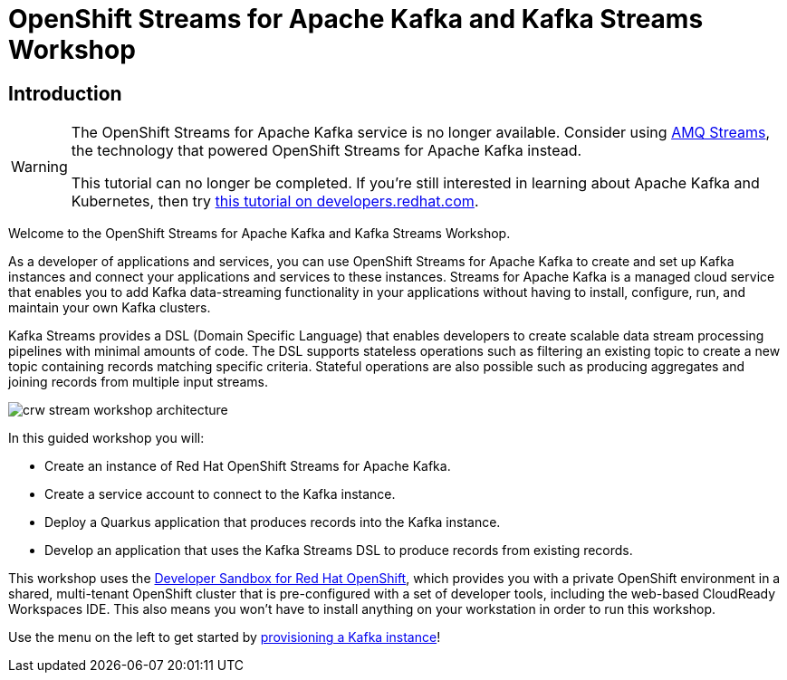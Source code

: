 = OpenShift Streams for Apache Kafka and Kafka Streams Workshop
:page-layout: home
:!sectids:

[.text-center.strong]
== Introduction

[WARNING]
====
The OpenShift Streams for Apache Kafka service is no longer available. Consider using link:https://developers.redhat.com/products/amq/overview[AMQ Streams], the technology that powered OpenShift Streams for Apache Kafka instead.

This tutorial can no longer be completed. If you're still interested in learning about Apache Kafka and Kubernetes, then try link:https://developers.redhat.com/courses/gitops/apache-kafka-basics[this tutorial on developers.redhat.com].
====


Welcome to the OpenShift Streams for Apache Kafka and Kafka Streams Workshop.

As a developer of applications and services, you can use OpenShift Streams for Apache Kafka to create and set up Kafka instances and connect your applications and services to these instances. Streams for Apache Kafka is a managed cloud service that enables you to add Kafka data-streaming functionality in your applications without having to install, configure, run, and maintain your own Kafka clusters.

Kafka Streams provides a DSL (Domain Specific Language) that enables developers to create scalable data stream processing pipelines with minimal amounts of code. The DSL supports stateless operations such as filtering an existing topic to create a new topic containing records matching specific criteria. Stateful operations are also possible such as producing aggregates and joining records from multiple input streams.

image::crw-stream-workshop-architecture.png[]

In this guided workshop you will: 

* Create an instance of Red Hat OpenShift Streams for Apache Kafka.
* Create a service account to connect to the Kafka instance.
* Deploy a Quarkus application that produces records into the Kafka instance.
* Develop an application that uses the Kafka Streams DSL to produce records from existing records.

This workshop uses the link:https://developers.redhat.com/developer-sandbox[Developer Sandbox for Red Hat OpenShift], which provides you with a private OpenShift environment in a shared, multi-tenant OpenShift cluster that is pre-configured with a set of developer tools, including the web-based CloudReady Workspaces IDE. This also means you won't have to install anything on your workstation in order to run this workshop.

Use the menu on the left to get started by xref:01-provision-kafka-instance.adoc[provisioning a Kafka instance]!